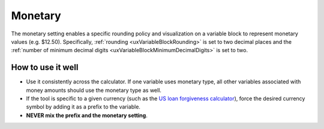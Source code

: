 .. _uxVariableBlockMonetary:

Monetary
========

The monetary setting enables a specific rounding policy and visualization on a variable block to represent monetary values (e.g. $12.50).
Specifically, :ref:`rounding <uxVariableBlockRounding>` is set to two decimal places and the :ref:`number of minimum decimal digits <uxVariableBlockMinimumDecimalDigits>` is set to two.

How to use it well
^^^^^^^^^^^^^^^^^^

* Use it consistently across the calculator. If one variable uses monetary type, all other variables associated with money amounts should use the monetary type as well.

* If the tool is specific to a given currency (such as the `US loan forgiveness calculator <https://www.omnicalculator.com/finance/student-loan-forgiveness>`_), force the desired currency symbol by adding it as a prefix to the variable.

* **NEVER mix the prefix and the monetary setting**.